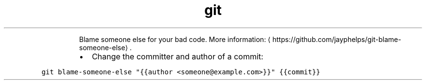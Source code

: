 .TH git blame\-someone\-else
.PP
.RS
Blame someone else for your bad code.
More information: \[la]https://github.com/jayphelps/git-blame-someone-else\[ra]\&.
.RE
.RS
.IP \(bu 2
Change the committer and author of a commit:
.RE
.PP
\fB\fCgit blame\-someone\-else "{{author <someone@example.com>}}" {{commit}}\fR
